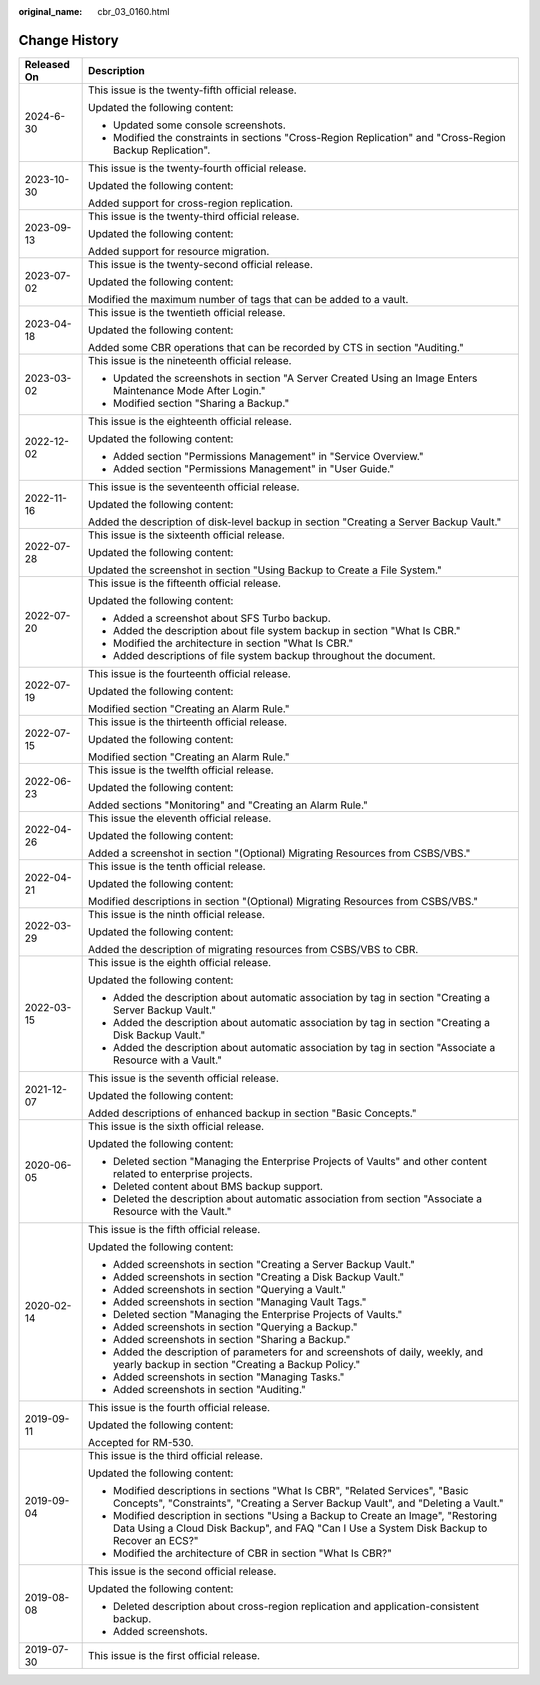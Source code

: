 :original_name: cbr_03_0160.html

.. _cbr_03_0160:

Change History
==============

+-----------------------------------+----------------------------------------------------------------------------------------------------------------------------------------------------------------------------------+
| Released On                       | Description                                                                                                                                                                      |
+===================================+==================================================================================================================================================================================+
| 2024-6-30                         | This issue is the twenty-fifth official release.                                                                                                                                 |
|                                   |                                                                                                                                                                                  |
|                                   | Updated the following content:                                                                                                                                                   |
|                                   |                                                                                                                                                                                  |
|                                   | -  Updated some console screenshots.                                                                                                                                             |
|                                   | -  Modified the constraints in sections "Cross-Region Replication" and "Cross-Region Backup Replication".                                                                        |
+-----------------------------------+----------------------------------------------------------------------------------------------------------------------------------------------------------------------------------+
| 2023-10-30                        | This issue is the twenty-fourth official release.                                                                                                                                |
|                                   |                                                                                                                                                                                  |
|                                   | Updated the following content:                                                                                                                                                   |
|                                   |                                                                                                                                                                                  |
|                                   | Added support for cross-region replication.                                                                                                                                      |
+-----------------------------------+----------------------------------------------------------------------------------------------------------------------------------------------------------------------------------+
| 2023-09-13                        | This issue is the twenty-third official release.                                                                                                                                 |
|                                   |                                                                                                                                                                                  |
|                                   | Updated the following content:                                                                                                                                                   |
|                                   |                                                                                                                                                                                  |
|                                   | Added support for resource migration.                                                                                                                                            |
+-----------------------------------+----------------------------------------------------------------------------------------------------------------------------------------------------------------------------------+
| 2023-07-02                        | This issue is the twenty-second official release.                                                                                                                                |
|                                   |                                                                                                                                                                                  |
|                                   | Updated the following content:                                                                                                                                                   |
|                                   |                                                                                                                                                                                  |
|                                   | Modified the maximum number of tags that can be added to a vault.                                                                                                                |
+-----------------------------------+----------------------------------------------------------------------------------------------------------------------------------------------------------------------------------+
| 2023-04-18                        | This issue is the twentieth official release.                                                                                                                                    |
|                                   |                                                                                                                                                                                  |
|                                   | Updated the following content:                                                                                                                                                   |
|                                   |                                                                                                                                                                                  |
|                                   | Added some CBR operations that can be recorded by CTS in section "Auditing."                                                                                                     |
+-----------------------------------+----------------------------------------------------------------------------------------------------------------------------------------------------------------------------------+
| 2023-03-02                        | This issue is the nineteenth official release.                                                                                                                                   |
|                                   |                                                                                                                                                                                  |
|                                   | -  Updated the screenshots in section "A Server Created Using an Image Enters Maintenance Mode After Login."                                                                     |
|                                   | -  Modified section "Sharing a Backup."                                                                                                                                          |
+-----------------------------------+----------------------------------------------------------------------------------------------------------------------------------------------------------------------------------+
| 2022-12-02                        | This issue is the eighteenth official release.                                                                                                                                   |
|                                   |                                                                                                                                                                                  |
|                                   | Updated the following content:                                                                                                                                                   |
|                                   |                                                                                                                                                                                  |
|                                   | -  Added section "Permissions Management" in "Service Overview."                                                                                                                 |
|                                   | -  Added section "Permissions Management" in "User Guide."                                                                                                                       |
+-----------------------------------+----------------------------------------------------------------------------------------------------------------------------------------------------------------------------------+
| 2022-11-16                        | This issue is the seventeenth official release.                                                                                                                                  |
|                                   |                                                                                                                                                                                  |
|                                   | Updated the following content:                                                                                                                                                   |
|                                   |                                                                                                                                                                                  |
|                                   | Added the description of disk-level backup in section "Creating a Server Backup Vault."                                                                                          |
+-----------------------------------+----------------------------------------------------------------------------------------------------------------------------------------------------------------------------------+
| 2022-07-28                        | This issue is the sixteenth official release.                                                                                                                                    |
|                                   |                                                                                                                                                                                  |
|                                   | Updated the following content:                                                                                                                                                   |
|                                   |                                                                                                                                                                                  |
|                                   | Updated the screenshot in section "Using Backup to Create a File System."                                                                                                        |
+-----------------------------------+----------------------------------------------------------------------------------------------------------------------------------------------------------------------------------+
| 2022-07-20                        | This issue is the fifteenth official release.                                                                                                                                    |
|                                   |                                                                                                                                                                                  |
|                                   | Updated the following content:                                                                                                                                                   |
|                                   |                                                                                                                                                                                  |
|                                   | -  Added a screenshot about SFS Turbo backup.                                                                                                                                    |
|                                   | -  Added the description about file system backup in section "What Is CBR."                                                                                                      |
|                                   | -  Modified the architecture in section "What Is CBR."                                                                                                                           |
|                                   | -  Added descriptions of file system backup throughout the document.                                                                                                             |
+-----------------------------------+----------------------------------------------------------------------------------------------------------------------------------------------------------------------------------+
| 2022-07-19                        | This issue is the fourteenth official release.                                                                                                                                   |
|                                   |                                                                                                                                                                                  |
|                                   | Updated the following content:                                                                                                                                                   |
|                                   |                                                                                                                                                                                  |
|                                   | Modified section "Creating an Alarm Rule."                                                                                                                                       |
+-----------------------------------+----------------------------------------------------------------------------------------------------------------------------------------------------------------------------------+
| 2022-07-15                        | This issue is the thirteenth official release.                                                                                                                                   |
|                                   |                                                                                                                                                                                  |
|                                   | Updated the following content:                                                                                                                                                   |
|                                   |                                                                                                                                                                                  |
|                                   | Modified section "Creating an Alarm Rule."                                                                                                                                       |
+-----------------------------------+----------------------------------------------------------------------------------------------------------------------------------------------------------------------------------+
| 2022-06-23                        | This issue is the twelfth official release.                                                                                                                                      |
|                                   |                                                                                                                                                                                  |
|                                   | Updated the following content:                                                                                                                                                   |
|                                   |                                                                                                                                                                                  |
|                                   | Added sections "Monitoring" and "Creating an Alarm Rule."                                                                                                                        |
+-----------------------------------+----------------------------------------------------------------------------------------------------------------------------------------------------------------------------------+
| 2022-04-26                        | This issue the eleventh official release.                                                                                                                                        |
|                                   |                                                                                                                                                                                  |
|                                   | Updated the following content:                                                                                                                                                   |
|                                   |                                                                                                                                                                                  |
|                                   | Added a screenshot in section "(Optional) Migrating Resources from CSBS/VBS."                                                                                                    |
+-----------------------------------+----------------------------------------------------------------------------------------------------------------------------------------------------------------------------------+
| 2022-04-21                        | This issue is the tenth official release.                                                                                                                                        |
|                                   |                                                                                                                                                                                  |
|                                   | Updated the following content:                                                                                                                                                   |
|                                   |                                                                                                                                                                                  |
|                                   | Modified descriptions in section "(Optional) Migrating Resources from CSBS/VBS."                                                                                                 |
+-----------------------------------+----------------------------------------------------------------------------------------------------------------------------------------------------------------------------------+
| 2022-03-29                        | This issue is the ninth official release.                                                                                                                                        |
|                                   |                                                                                                                                                                                  |
|                                   | Updated the following content:                                                                                                                                                   |
|                                   |                                                                                                                                                                                  |
|                                   | Added the description of migrating resources from CSBS/VBS to CBR.                                                                                                               |
+-----------------------------------+----------------------------------------------------------------------------------------------------------------------------------------------------------------------------------+
| 2022-03-15                        | This issue is the eighth official release.                                                                                                                                       |
|                                   |                                                                                                                                                                                  |
|                                   | Updated the following content:                                                                                                                                                   |
|                                   |                                                                                                                                                                                  |
|                                   | -  Added the description about automatic association by tag in section "Creating a Server Backup Vault."                                                                         |
|                                   | -  Added the description about automatic association by tag in section "Creating a Disk Backup Vault."                                                                           |
|                                   | -  Added the description about automatic association by tag in section "Associate a Resource with a Vault."                                                                      |
+-----------------------------------+----------------------------------------------------------------------------------------------------------------------------------------------------------------------------------+
| 2021-12-07                        | This issue is the seventh official release.                                                                                                                                      |
|                                   |                                                                                                                                                                                  |
|                                   | Updated the following content:                                                                                                                                                   |
|                                   |                                                                                                                                                                                  |
|                                   | Added descriptions of enhanced backup in section "Basic Concepts."                                                                                                               |
+-----------------------------------+----------------------------------------------------------------------------------------------------------------------------------------------------------------------------------+
| 2020-06-05                        | This issue is the sixth official release.                                                                                                                                        |
|                                   |                                                                                                                                                                                  |
|                                   | Updated the following content:                                                                                                                                                   |
|                                   |                                                                                                                                                                                  |
|                                   | -  Deleted section "Managing the Enterprise Projects of Vaults" and other content related to enterprise projects.                                                                |
|                                   | -  Deleted content about BMS backup support.                                                                                                                                     |
|                                   | -  Deleted the description about automatic association from section "Associate a Resource with the Vault."                                                                       |
+-----------------------------------+----------------------------------------------------------------------------------------------------------------------------------------------------------------------------------+
| 2020-02-14                        | This issue is the fifth official release.                                                                                                                                        |
|                                   |                                                                                                                                                                                  |
|                                   | Updated the following content:                                                                                                                                                   |
|                                   |                                                                                                                                                                                  |
|                                   | -  Added screenshots in section "Creating a Server Backup Vault."                                                                                                                |
|                                   | -  Added screenshots in section "Creating a Disk Backup Vault."                                                                                                                  |
|                                   | -  Added screenshots in section "Querying a Vault."                                                                                                                              |
|                                   | -  Added screenshots in section "Managing Vault Tags."                                                                                                                           |
|                                   | -  Deleted section "Managing the Enterprise Projects of Vaults."                                                                                                                 |
|                                   | -  Added screenshots in section "Querying a Backup."                                                                                                                             |
|                                   | -  Added screenshots in section "Sharing a Backup."                                                                                                                              |
|                                   | -  Added the description of parameters for and screenshots of daily, weekly, and yearly backup in section "Creating a Backup Policy."                                            |
|                                   | -  Added screenshots in section "Managing Tasks."                                                                                                                                |
|                                   | -  Added screenshots in section "Auditing."                                                                                                                                      |
+-----------------------------------+----------------------------------------------------------------------------------------------------------------------------------------------------------------------------------+
| 2019-09-11                        | This issue is the fourth official release.                                                                                                                                       |
|                                   |                                                                                                                                                                                  |
|                                   | Updated the following content:                                                                                                                                                   |
|                                   |                                                                                                                                                                                  |
|                                   | Accepted for RM-530.                                                                                                                                                             |
+-----------------------------------+----------------------------------------------------------------------------------------------------------------------------------------------------------------------------------+
| 2019-09-04                        | This issue is the third official release.                                                                                                                                        |
|                                   |                                                                                                                                                                                  |
|                                   | Updated the following content:                                                                                                                                                   |
|                                   |                                                                                                                                                                                  |
|                                   | -  Modified descriptions in sections "What Is CBR", "Related Services", "Basic Concepts", "Constraints", "Creating a Server Backup Vault", and "Deleting a Vault."               |
|                                   | -  Modified description in sections "Using a Backup to Create an Image", "Restoring Data Using a Cloud Disk Backup", and FAQ "Can I Use a System Disk Backup to Recover an ECS?" |
|                                   | -  Modified the architecture of CBR in section "What Is CBR?"                                                                                                                    |
+-----------------------------------+----------------------------------------------------------------------------------------------------------------------------------------------------------------------------------+
| 2019-08-08                        | This issue is the second official release.                                                                                                                                       |
|                                   |                                                                                                                                                                                  |
|                                   | Updated the following content:                                                                                                                                                   |
|                                   |                                                                                                                                                                                  |
|                                   | -  Deleted description about cross-region replication and application-consistent backup.                                                                                         |
|                                   | -  Added screenshots.                                                                                                                                                            |
+-----------------------------------+----------------------------------------------------------------------------------------------------------------------------------------------------------------------------------+
| 2019-07-30                        | This issue is the first official release.                                                                                                                                        |
+-----------------------------------+----------------------------------------------------------------------------------------------------------------------------------------------------------------------------------+
